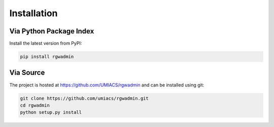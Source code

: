 .. _installation:

Installation
======================

Via Python Package Index
------------------------

Install the latest version from PyPI:

.. code-block:: console

    pip install rgwadmin


Via Source
----------

The project is hosted at https://github.com/UMIACS/rgwadmin and can be installed
using git:

.. code-block:: console

    git clone https://github.com/umiacs/rgwadmin.git
    cd rgwadmin
    python setup.py install
